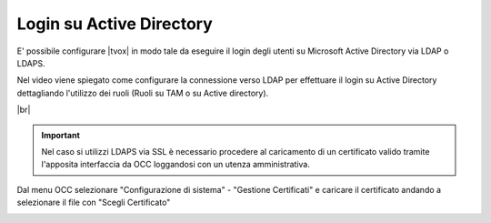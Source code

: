 =========================
Login su Active Directory
=========================

E' possibile configurare |tvox| in modo tale da eseguire il login degli utenti su Microsoft Active Directory via LDAP o LDAPS.

Nel video viene spiegato come configurare la connessione verso LDAP per effettuare il login su Active Directory dettagliando l'utilizzo dei ruoli (Ruoli su TAM o su Active directory).

.. raw:: html

    <iframe width="560" height="315" src="https://www.youtube.com/embed/ZgW6Wms4uII" frameborder="0" allow="accelerometer; autoplay; encrypted-media; gyroscope; picture-in-picture" allowfullscreen></iframe>

|br|

.. important:: Nel caso si utilizzi LDAPS via SSL è necessario procedere al caricamento di un certificato valido tramite l'apposita interfaccia da OCC loggandosi con un utenza amministrativa.

Dal menu OCC selezionare "Configurazione di sistema" - "Gestione Certificati" e caricare il certificato andando a selezionare il file con "Scegli Certificato"

.. image:: /images/ActiveDirectory/IdentityServerCaricamentoCertificati.png